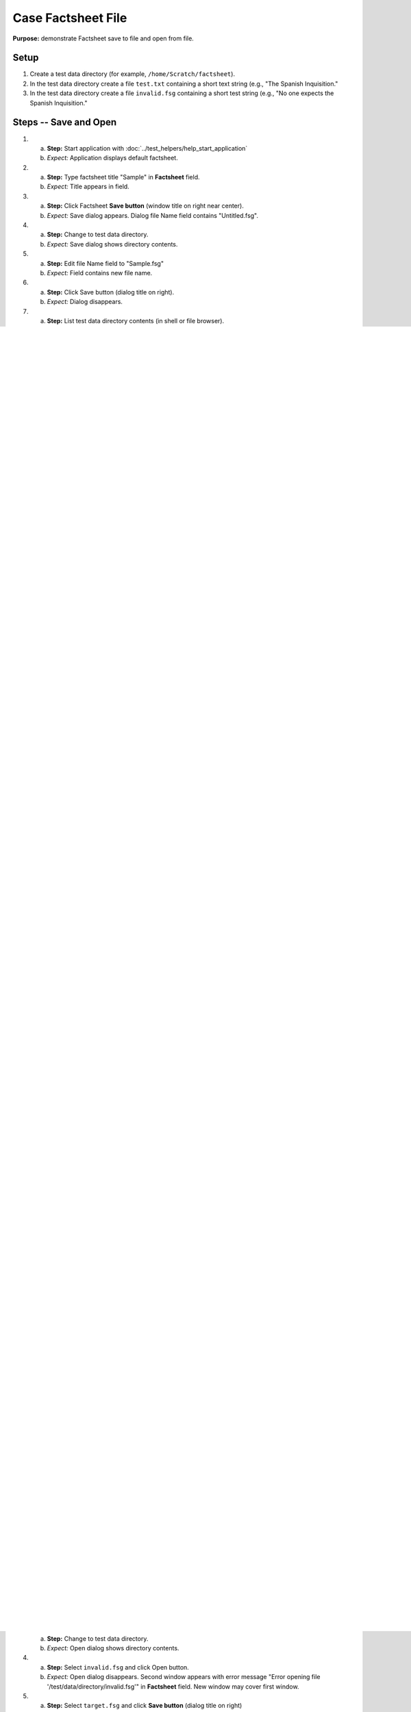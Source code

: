 Case Factsheet File
====================

**Purpose:** demonstrate Factsheet save to file and open from file.

Setup
-----
1. Create a test data directory (for example,
   ``/home/Scratch/factsheet``).

#. In the test data directory create a file ``test.txt`` containing a
   short text string (e.g., "The Spanish Inquisition."

#. In the test data directory create a file ``invalid.fsg`` containing a
   short test string (e.g., "No one expects the Spanish Inquisition."

Steps -- Save and Open
----------------------
1. a. **Step:** Start application with
      :doc:`../test_helpers/help_start_application`
   #. *Expect:* Application displays default factsheet.

#. a. **Step:** Type factsheet title "Sample" in **Factsheet** field.
   #. *Expect:* Title appears in field.

#. a. **Step:** Click Factsheet **Save button** (window title on right
      near center).
   #. *Expect:* Save dialog appears. Dialog file Name field contains
      "Untitled.fsg".

#. a. **Step:** Change to test data directory.
   #. *Expect:* Save dialog shows directory contents.

#. a. **Step:** Edit file Name field to "Sample.fsg"
   #. *Expect:* Field contains new file name.

#. a. **Step:** Click Save button (dialog title on right).
   #. *Expect:* Dialog disappears.

#. a. **Step:** List test data directory contents (in shell or file
      browser).
   #. *Expect:* File ``Sample.fsg`` appears with current timestamp. Take
      note of file time and size.

#. a. **Step:** Click window **close icon** (window title far right).
   #. *Expect:* Window disappears. Application closes.

#. a. **Step:** Start application with
      :doc:`../test_helpers/help_start_application`
   #. *Expect:* Application displays default factsheet.

#. a. **Step:** Click Factsheet **Open button** (window title on far
      left).
   #. *Expect:* Open dialog appears.

#. a. **Step:** Change to test data directory.
   #. *Expect:* Open dialog shows directory contents.

#. a. **Step:** Select ``Sample.fsg`` and click Open button (dialog title
      on right)
   #. *Expect:* Open dialog disappears. Second window appears with
      "Sample" in **Factsheet** field. New window may cover first window.

#. a. **Step:** Edit factsheet title to "Sample Factsheet" in
      **Factsheet** field.
   #. *Expect:* Updated title appears in field.

#. a. **Step:** Select Factsheet **menu > File ... > Save**.
      (right of **Factsheet** field).
   #. *Expect:* Menu disappears.

#. a. **Step:** List test data directory contents.
   #. *Expect:* File ``Sample.fsg`` appears with updated timestamp.

#. a. **Step:** Click window **close icon**.
   #. *Expect:* Window disappears.

#. a. **Step:** In original window, click window **close icon**.
   #. *Expect:* Window disappears. Application closes.

#. a. **Step:** Start application with
      :doc:`../test_helpers/help_start_application`
   #. *Expect:* Application displays default factsheet.

#. a. **Step:** Select Factsheet **menu > File ... > Open ...**.
   #. *Expect:* Open dialog appears. File **filter button** in lower
      right corner is labeled "Factsheet".

#. a. **Step:** Change to test data directory.
   #. *Expect:* Open dialog shows directory contents.

#. a. **Step:** Click **filter button**.
   #. *Expect:* List of file filters pops up: "Factsheet" and "Any".

#. a. **Step:** Click "Any" filter.
   #. *Expect:* Pop up collapses to "Any" on **filter button**. File
      list includes ``test.txt``.

#. a. **Step:** Click **filter button**.
   #. *Expect:* List of file filters pops up: "Factsheet" and "Any".

#. a. **Step:** Click "Factsheet" filter.
   #. *Expect:* Pop up collapses to "Factsheet" on **filter button**. File
      list only includes files with ``fsg`` extension.

#. a. **Step:** Select ``Sample.fsg`` and click Open button.
   #. *Expect:* Open dialog disappears. Second window appears with
      "Sample Factsheet" in **Factsheet** field. New window may cover
      first window.

#. a. **Step:** Click window **close icon**.
   #. *Expect:* Window disappears.

#. a. **Step:** In original window, click window **close icon**.
   #. *Expect:* Window disappears. Application closes.

Steps -- Safety Checks
-----------------------
1. a. **Step:** Start application with
      :doc:`../test_helpers/help_start_application`
   #. *Expect:* Application displays default factsheet.

#. a. **Step:** Type factsheet title "Guards" in **Factsheet** field.
   #. *Expect:* Title appears in field.

#. a. **Step:** Click Factsheet **Save button** (window title on right
      near center).
   #. *Expect:* Save dialog appears. Dialog Name field contains "Untitled.fsg".

#. a. **Step:** Change to test data directory.
   #. *Expect:* Save dialog shows directory contents.

#. a. **Step:** Edit Name file to "Guard.fsg".
   #. *Expect:* Field contains new file name.

#. a. **Step:** Click Save button (dialog title on right).
   #. *Expect:* Dialog disappears.

#. a. **Step:** List test data directory contents (in shell or file
      browser).
   #. *Expect:* Guard.sfg appears with current timestamp.

#. a. **Step:** Edit factsheet title to "Factsheet Safeguards" in
      **Factsheet** field.
   #. *Expect:* Updated title appears in field.

#. a. **Step:** Click window **close icon** (window title far right).
   #. *Expect:* Data Loss Warning dialog appears.

#. a. **Step:** Click **Cancel button**
   #. *Expect:* Dialog disappears.

#. a. **Step:** In the test data directory create a file ``target.fsg``
      containing a short test string (e.g., "And now the Comfy chair!"
   #. *Expect:* Test data directory contains file ``target.fsg``.

#. a. **Step:** Click window **save as icon** (window title to right of
      **Save button**).
   #. *Expect:* Save dialog appears. Dialog Name field contains "Guard.fsg".

#. a. **Step:** Select ``target.fsg`` and click **Save button** (dialog
      title on right)
   #. *Expect:* Dialog appears warning file already exists.

#. a. **Step:** Click **Cancel button**.
   #. *Expect:* Warning dialog disappears. Save dialog remains visible.

#. a. **Step:** List contents of ``target.fsg``
   #. *Expect:* Contents unchanged.

#. a. **Step:** Select ``target.fsg`` and click **Save button**.
   #. *Expect:* Dialog appears warning file already exists.

#. a. **Step:** Click **Replace button**.
   #. *Expect:* Warning dialog and Save dialog disappear.

#. a. **Step:** Open file ``target.fsg`` in hex editor.
   #. *Expect:* File contains binary Pickle data.

#. a. **Step:** Click window **close icon**.
   #. *Expect:* Window disappears. Application closes.

#. a. **Step:** Delete file ``target.fsg``.
   #. *Expect:* Test data directory does not contain the file.

Steps -- File not Factsheet
---------------------------
1. a. **Step:** Start application with
      :doc:`../test_helpers/help_start_application`
   #. *Expect:* Application displays default factsheet.

#. a. **Step:** Select Factsheet **menu > File ... > Open ...**.
   #. *Expect:* Open dialog appears.

#. a. **Step:** Change to test data directory.
   #. *Expect:* Open dialog shows directory contents.

#. a. **Step:** Select ``invalid.fsg`` and click Open button.
   #. *Expect:* Open dialog disappears. Second window appears with
      error message "Error opening file
      '/test/data/directory/invalid.fsg'" in **Factsheet** field. New
      window may cover first window.

#. a. **Step:** Select ``target.fsg`` and click **Save button** (dialog
      title on right)
   #. *Expect:* Save dialog appears.

#. a. **Step:** Click **Cancel button**.
   #. *Expect:* Warning dialog disappears. Save dialog remains visible.

#. a. **Step:** Click window **close icon**.
   #. *Expect:* Window disappears.

#. a. **Step:** In original window, click window **close icon**.
   #. *Expect:* Window disappears. Application closes.

Teardown
--------
1. Delete test data directory along with its contents.

